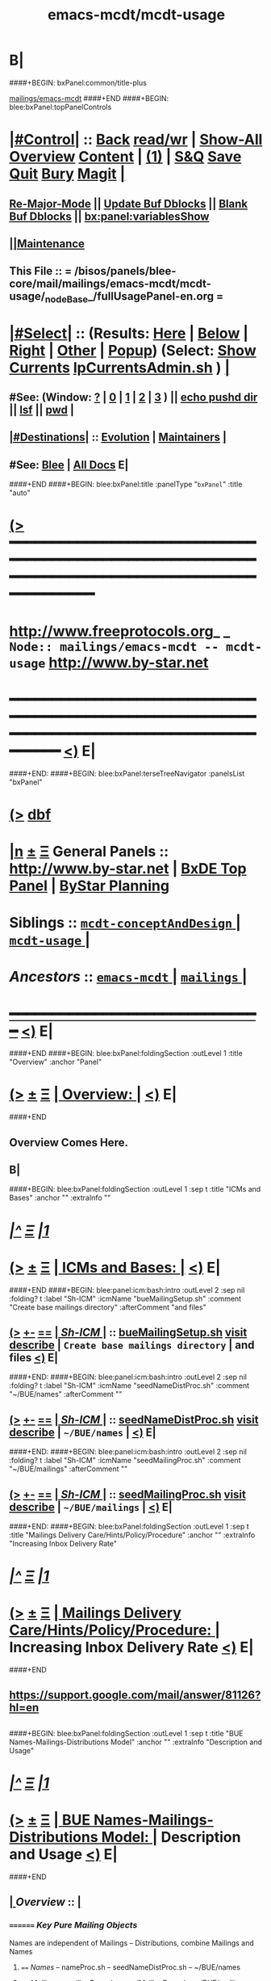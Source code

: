 * B|
####+BEGIN: bxPanel:common/title-plus
#+title: emacs-mcdt/mcdt-usage
#+roam_tags: branch
#+roam_key: mailings/emacs-mcdt/mcdt-usage
[[file:../../_nodeBase_/fullUsagePanel-en.org][mailings/emacs-mcdt]]
####+END
####+BEGIN: blee:bxPanel:topPanelControls
*  [[elisp:(org-cycle)][|#Control|]] :: [[elisp:(blee:bnsm:menu-back)][Back]] [[elisp:(toggle-read-only)][read/wr]] | [[elisp:(show-all)][Show-All]]  [[elisp:(org-shifttab)][Overview]]  [[elisp:(progn (org-shifttab) (org-content))][Content]] | [[elisp:(delete-other-windows)][(1)]] | [[elisp:(progn (save-buffer) (kill-buffer))][S&Q]] [[elisp:(save-buffer)][Save]] [[elisp:(kill-buffer)][Quit]] [[elisp:(bury-buffer)][Bury]]  [[elisp:(magit)][Magit]]  [[elisp:(org-cycle)][| ]]
**  [[elisp:(blee:buf:re-major-mode)][Re-Major-Mode]] ||  [[elisp:(org-dblock-update-buffer-bx)][Update Buf Dblocks]] || [[elisp:(org-dblock-bx-blank-buffer)][Blank Buf Dblocks]] || [[elisp:(bx:panel:variablesShow)][bx:panel:variablesShow]]
**  [[elisp:(blee:menu-sel:comeega:maintenance:popupMenu)][||Maintenance]] 
**  This File :: *= /bisos/panels/blee-core/mail/mailings/emacs-mcdt/mcdt-usage/_nodeBase_/fullUsagePanel-en.org =* 
*  [[elisp:(org-cycle)][|#Select|]]  :: (Results: [[elisp:(blee:bnsm:results-here)][Here]] | [[elisp:(blee:bnsm:results-split-below)][Below]] | [[elisp:(blee:bnsm:results-split-right)][Right]] | [[elisp:(blee:bnsm:results-other)][Other]] | [[elisp:(blee:bnsm:results-popup)][Popup]]) (Select:  [[elisp:(lsip-local-run-command "lpCurrentsAdmin.sh -i currentsGetThenShow")][Show Currents]]  [[elisp:(lsip-local-run-command "lpCurrentsAdmin.sh")][lpCurrentsAdmin.sh]] ) [[elisp:(org-cycle)][| ]]
**  #See:  (Window: [[elisp:(blee:bnsm:results-window-show)][?]] | [[elisp:(blee:bnsm:results-window-set 0)][0]] | [[elisp:(blee:bnsm:results-window-set 1)][1]] | [[elisp:(blee:bnsm:results-window-set 2)][2]] | [[elisp:(blee:bnsm:results-window-set 3)][3]] ) || [[elisp:(lsip-local-run-command-here "echo pushd dest")][echo pushd dir]] || [[elisp:(lsip-local-run-command-here "lsf")][lsf]] || [[elisp:(lsip-local-run-command-here "pwd")][pwd]] |
**  [[elisp:(org-cycle)][|#Destinations|]] :: [[Evolution]] | [[Maintainers]]  [[elisp:(org-cycle)][| ]]
**  #See:  [[elisp:(bx:bnsm:top:panel-blee)][Blee]] | [[elisp:(bx:bnsm:top:panel-listOfDocs)][All Docs]]  E|
####+END
####+BEGIN: blee:bxPanel:title :panelType "=bxPanel=" :title "auto"
* [[elisp:(show-all)][(>]] ━━━━━━━━━━━━━━━━━━━━━━━━━━━━━━━━━━━━━━━━━━━━━━━━━━━━━━━━━━━━━━━━━━━━━━━━━━━━━━━━━━━━━━━━━━━━━━━━━ 
*   [[img-link:file:/bisos/blee/env/images/fpfByStarElipseTop-50.png][http://www.freeprotocols.org]]_ _   ~Node:: mailings/emacs-mcdt -- mcdt-usage~   [[img-link:file:/bisos/blee/env/images/fpfByStarElipseBottom-50.png][http://www.by-star.net]]
* ━━━━━━━━━━━━━━━━━━━━━━━━━━━━━━━━━━━━━━━━━━━━━━━━━━━━━━━━━━━━━━━━━━━━━━━━━━━━━━━━━━━━━━━━━━━━━  [[elisp:(org-shifttab)][<)]] E|
####+END:
####+BEGIN: blee:bxPanel:terseTreeNavigator :panelsList "bxPanel"
* [[elisp:(show-all)][(>]] [[elisp:(describe-function 'org-dblock-write:blee:bxPanel:terseTreeNavigator)][dbf]]
* [[elisp:(show-all)][|n]]  _[[elisp:(blee:menu-sel:outline:popupMenu)][±]]_  _[[elisp:(blee:menu-sel:navigation:popupMenu)][Ξ]]_   General Panels ::   [[img-link:file:/bisos/blee/env/images/bystarInside.jpg][http://www.by-star.net]] *|*  [[elisp:(find-file "/libre/ByStar/InitialTemplates/activeDocs/listOfDocs/fullUsagePanel-en.org")][BxDE Top Panel]] *|* [[elisp:(blee:bnsm:panel-goto "/libre/ByStar/InitialTemplates/activeDocs/planning/Main")][ByStar Planning]]

*   *Siblings*   :: [[elisp:(blee:bnsm:panel-goto "/bisos/panels/blee-core/mail/mailings/emacs-mcdt/mcdt-conceptAndDesign/_nodeBase_")][ =mcdt-conceptAndDesign= ]] *|* [[elisp:(blee:bnsm:panel-goto "/bisos/panels/blee-core/mail/mailings/emacs-mcdt/mcdt-usage/_nodeBase_")][ =mcdt-usage= ]] *|* 
*   /Ancestors/  :: [[elisp:(blee:bnsm:panel-goto "/bisos/panels/blee-core/mail/mailings/emacs-mcdt/_nodeBase_")][ =emacs-mcdt= ]] *|* [[elisp:(blee:bnsm:panel-goto "/bisos/panels/blee-core/mail/mailings/_nodeBase_")][ =mailings= ]] *|* 
*                                   _━━━━━━━━━━━━━━━━━━━━━━━━━━━━━━_                          [[elisp:(org-shifttab)][<)]] E|
####+END
####+BEGIN: blee:bxPanel:foldingSection :outLevel 1 :title "Overview" :anchor "Panel"
* [[elisp:(show-all)][(>]]  _[[elisp:(blee:menu-sel:outline:popupMenu)][±]]_  _[[elisp:(blee:menu-sel:navigation:popupMenu)][Ξ]]_       [[elisp:(org-cycle)][| *Overview:* |]] <<Panel>>   [[elisp:(org-shifttab)][<)]] E|
####+END
** 
** Overview Comes Here.
** B|
####+BEGIN: blee:bxPanel:foldingSection :outLevel 1 :sep t :title "ICMs and Bases" :anchor "" :extraInfo ""
* /[[elisp:(beginning-of-buffer)][|^]]  [[elisp:(blee:menu-sel:navigation:popupMenu)][Ξ]] [[elisp:(delete-other-windows)][|1]]/ 
* [[elisp:(show-all)][(>]]  _[[elisp:(blee:menu-sel:outline:popupMenu)][±]]_  _[[elisp:(blee:menu-sel:navigation:popupMenu)][Ξ]]_       [[elisp:(org-cycle)][| *ICMs and Bases:* |]]    [[elisp:(org-shifttab)][<)]] E|
####+END
####+BEGIN: blee:panel:icm:bash:intro :outLevel 2 :sep nil :folding? t :label "Sh-ICM" :icmName "bueMailingSetup.sh" :comment "Create base mailings directory" :afterComment "and files"
** [[elisp:(show-all)][(>]] [[elisp:(blee:menu-sel:outline:popupMenu)][+-]] [[elisp:(blee:menu-sel:navigation:popupMenu)][==]]  [[elisp:(org-cycle)][| /Sh-ICM/ |]] :: [[elisp:(lsip-local-run-command "bueMailingSetup.sh -i examples")][bueMailingSetup.sh]]  [[elisp:(lsip-local-run-command "bueMailingSetup.sh -i visit")][visit]]  [[elisp:(lsip-local-run-command "bueMailingSetup.sh -i describe")][describe]] *|*  =Create base mailings directory= *|*  and files [[elisp:(org-shifttab)][<)]] E|
####+END:
####+BEGIN: blee:panel:icm:bash:intro :outLevel 2 :sep nil :folding? t :label "Sh-ICM" :icmName "seedNameDistProc.sh" :comment "~/BUE/names" :afterComment ""
** [[elisp:(show-all)][(>]] [[elisp:(blee:menu-sel:outline:popupMenu)][+-]] [[elisp:(blee:menu-sel:navigation:popupMenu)][==]]  [[elisp:(org-cycle)][| /Sh-ICM/ |]] :: [[elisp:(lsip-local-run-command "seedNameDistProc.sh -i examples")][seedNameDistProc.sh]]  [[elisp:(lsip-local-run-command "seedNameDistProc.sh -i visit")][visit]]  [[elisp:(lsip-local-run-command "seedNameDistProc.sh -i describe")][describe]] *|*  =~/BUE/names= *|*   [[elisp:(org-shifttab)][<)]] E|
####+END:
####+BEGIN: blee:panel:icm:bash:intro :outLevel 2 :sep nil :folding? t :label "Sh-ICM" :icmName "seedMailingProc.sh" :comment "~/BUE/mailings" :afterComment ""
** [[elisp:(show-all)][(>]] [[elisp:(blee:menu-sel:outline:popupMenu)][+-]] [[elisp:(blee:menu-sel:navigation:popupMenu)][==]]  [[elisp:(org-cycle)][| /Sh-ICM/ |]] :: [[elisp:(lsip-local-run-command "seedMailingProc.sh -i examples")][seedMailingProc.sh]]  [[elisp:(lsip-local-run-command "seedMailingProc.sh -i visit")][visit]]  [[elisp:(lsip-local-run-command "seedMailingProc.sh -i describe")][describe]] *|*  =~/BUE/mailings= *|*   [[elisp:(org-shifttab)][<)]] E|
####+END:
####+BEGIN: blee:bxPanel:foldingSection :outLevel 1 :sep t :title "Mailings Delivery Care/Hints/Policy/Procedure" :anchor "" :extraInfo "Increasing Inbox Delivery Rate"
* /[[elisp:(beginning-of-buffer)][|^]]  [[elisp:(blee:menu-sel:navigation:popupMenu)][Ξ]] [[elisp:(delete-other-windows)][|1]]/ 
* [[elisp:(show-all)][(>]]  _[[elisp:(blee:menu-sel:outline:popupMenu)][±]]_  _[[elisp:(blee:menu-sel:navigation:popupMenu)][Ξ]]_       [[elisp:(org-cycle)][| *Mailings Delivery Care/Hints/Policy/Procedure:* |]]  Increasing Inbox Delivery Rate  [[elisp:(org-shifttab)][<)]] E|
####+END
** 
**             https://support.google.com/mail/answer/81126?hl=en
** 
####+BEGIN: blee:bxPanel:foldingSection :outLevel 1 :sep t :title "BUE Names-Mailings-Distributions Model" :anchor "" :extraInfo "Description and Usage"
* /[[elisp:(beginning-of-buffer)][|^]]  [[elisp:(blee:menu-sel:navigation:popupMenu)][Ξ]] [[elisp:(delete-other-windows)][|1]]/ 
* [[elisp:(show-all)][(>]]  _[[elisp:(blee:menu-sel:outline:popupMenu)][±]]_  _[[elisp:(blee:menu-sel:navigation:popupMenu)][Ξ]]_       [[elisp:(org-cycle)][| *BUE Names-Mailings-Distributions Model:* |]]  Description and Usage  [[elisp:(org-shifttab)][<)]] E|
####+END
**  [[elisp:(org-cycle)][| ]]  /Overview/   ::    [[elisp:(org-cycle)][| ]]
***    ========  /Key Pure Mailing Objects/
       Names are independent of Mailings -- Distributions, combine Mailings and Names
****   ==== /Names/         --  nameProc.sh    -- seedNameDistProc.sh  -- ~/BUE/names 
****   ==== /Mailings/      --  mailingProc.sh -- seedMailingProc.sh   -- ~/BUE/mailings 
****   ==== /Distributions/ --  distProc.sh    -- seedNameDistProc.sh  -- ~/BUE/mailings/some/dist  
       Names are independent of Mailings -- Distributions, combine Mailings and Names
****   ==== /Names/         --  nameProc.sh    -- seedNameDistProc.sh  -- ~/BUE/names 
****   ==== /Mailings/      --  mailingProc.sh -- seedMailingProc.sh   -- ~/BUE/mailings 
****   ==== /Distributions/ --  distProc.sh    -- seedNameDistProc.sh  -- ~/BUE/mailings/some/dist  
***    ========  /Key Lcnt Mailing Objects/
****   ==== /Publishable Lcnt/      --  lcnLcntGens.sh -p form=mailLcnt             -- lcntProc.sh  -- /lcnt/../docName
****   ==== /Private Lcnt/          --  lcnLcntGens.sh -p form=mailLcnt -p nu=000   -- lcntProc.sh  -- /lcnt/../docName
****   ==== /Mailings + Pub Lcnt/   --  bxtStartMailing.sh  -i startObjectGen htmlPubLcnt path -- /lcnt/../docName/mailing
****   ==== /Mailings + Priv Lcnt/  --  bxtStartMailing.sh  -i startObjectGen lcntHtml path -- /lcnt/../docName/mailing
****   ==============
****   ==== /DistBases/  --         mkdir -p .../dist --  /lcnt/../docName/mailing/dist
****   ==== /DistBase/  --          bxtStartDistMail.sh -v -n showRun -i startObjectGen nativeNode .
****   ==== /DistBase + Names/  --  mkdir -p .../names --  /lcnt/../docName/mailing/dist/names
****   ==== /DistBase + Names/  --  bxtStartDistMail.sh -v -n showRun -i startObjectGen namesList .
****   ==== /DistBase + DIST/  --   mkdir -p .../distName --  /lcnt/../docName/mailing/dist/distName
****   ==== /DistBase + DIST/  --   bxtStartDistMail.sh -v -n showRun -i startObjectGen distribution .
***    ========  /Key ~/BUE Mailing Objects/
****   ==== /Names/         --  nameProc.sh    -- seedNameDistProc.sh  -- ~/BUE/names 
****   ==== /Distributions/ --  distProc.sh    -- seedNameDistProc.sh  -- ~/BUE/mailings/some/dist  
***    ========  /Names/
**** ~basa/names   --- Will Have names Hierarchy with  "nameProc.sh" Based on seedNameDistProc.sh
**** ~basa/names/central  central/templates/nameProc.sh
****  /hss/vc/bbdbNames/central  /hss/vc/bbdbMailings/central

***    ========  /Mailings/
****   ~basa/mailings
****   ~basa/mailings/part/chapter/section
****    bystarMailingStart.sh  -- Pattern after seedPlone3NewProc.sh -- bystarPlone3Start.sh
****    objectType=text - html - lcntHtml
****    Each Mailing is named in mailingName -- Typically part-chapter-section
****    mailing.el  is generated with part-chapter-section
****    mailing.el  is optionally loaded
****    msend-part-chapter-section is entry point
****    ~basa/mailings/bystar/announce/digitalEcosystem/dists/tag1 -- Each Dist Will have "distProc.sh" Based on seedNameDistProc.sh
****    A distProc.sh is associated with a mailing through hierarch or otherwise and 
****    ~basa/mailings/bystar/announce/digitalEcosystem/curDist  -- Current Distribution
****    ~basa/mailings/logs
***    ========  /Mailings - Transition/
****    Take /usr/devenv/bbdbNames/bin/bbdbMailings.sh -- Absorb It into seedMailingProc.sh
****    Current Transitional Example: /usr/devenv/bbdbNames/MailingsKeep/iran/bystar/audienceRequestIran/dists/2012-1/bbdbNamesProc.sh
***    ======== /Distributions/
****    Distributions are based in mailing/dist eg: ~basa/mailings/part/chapter/section/dist
####+BEGIN: blee:bxPanel:foldingSection :outLevel 1 :sep t :title "Mailing Invokation" :anchor "" :extraInfo "From browser, bbdb, any, and message With Args"
* /[[elisp:(beginning-of-buffer)][|^]]  [[elisp:(blee:menu-sel:navigation:popupMenu)][Ξ]] [[elisp:(delete-other-windows)][|1]]/ 
* [[elisp:(show-all)][(>]]  _[[elisp:(blee:menu-sel:outline:popupMenu)][±]]_  _[[elisp:(blee:menu-sel:navigation:popupMenu)][Ξ]]_       [[elisp:(org-cycle)][| *Mailing Invokation:* |]]  From browser, bbdb, any, and message With Args  [[elisp:(org-shifttab)][<)]] E|
####+END
**     ============ Invocation Facilities Overview
***    ========    /From Anywhere/
***    ======== bxms-compose-MailingName       -- ANYWHERE -- Originate A Fresh Message -- Or Augment An Existing Message
***    ========    /From Message Mode/
***    ======== bxms-compose-MailingName       -- MAIL BUFFER  -- (1) Append  (2) Replace Body  (4) Replace Subject+Body
****   ====    meta x: bxms-compose-MailingName         -- (1) append subject -- append body -- append from, envelope -- append cc, bcc
****   ====    ctl u meta x: bxms-compose-MailingName   -- (4) clear+append subject -- clear+append body  -- Used For Second Level Start Selections
****   ====    ctl u 2 meta x: bxms-compose-MailingName -- (2) append subject -- clear+append body  -- Used with bxms-web-xxx
***    ======== bxms-batch-MailingName         -- = bx-msend-MailingName + (msend-mail-and-exit)
***    ========    /From The Browser/
***    ======== bxms-web-url-MailingName       -- BROWSER ORIGINATION -- (Send Link)
***    ======== bxms-web-mailto-MailingName    -- BROWSER ORIGINATION -- (Click On a mailto: URL)
***    ========    /From BBDB Mode/
***    ======== x bxms-compose-MailingName     -- BBDB ORIGINATION  -- Interactive on One
***    ======== * x bxms-compose-MailingName   -- BBDB ORIGINATION  -- Interactive on Each one-by-one
***    ======== x bxms-batch-MailingName       -- BBDB ORIGINATION  -- Batch on One
***    ======== * x bxms-batch-MailingName     -- BBDB ORIGINATION  -- Batch on Each one-by-one
***    ======== x bxms-toall-MailingName       -- BBDB ORIGINATION  -- Interactive on ALL
***    ========    /With Selected BBDB/
***    ======== bxms-bbdb-compose-MailingName  -- BBDB USAGE        -- (1) Interactive on One -- (4) Interactive on Each one-by-one
***    ======== bxms-bbdb-batch-MailingName    -- BBDB USAGE        -- (1) Batch on One -- (4) Batch on Each one-by-one
***    ======== bxms-bbdb-toall-MailingName    -- BBDB USAGE        -- Interactive on ALL in To:
####+BEGIN: blee:bxPanel:foldingSection :outLevel 1 :sep t :title "Names Activities" :anchor "" :extraInfo "(How To)"
* /[[elisp:(beginning-of-buffer)][|^]]  [[elisp:(blee:menu-sel:navigation:popupMenu)][Ξ]] [[elisp:(delete-other-windows)][|1]]/ 
* [[elisp:(show-all)][(>]]  _[[elisp:(blee:menu-sel:outline:popupMenu)][±]]_  _[[elisp:(blee:menu-sel:navigation:popupMenu)][Ξ]]_       [[elisp:(org-cycle)][| *Names Activities:* |]]  (How To)  [[elisp:(org-shifttab)][<)]] E|
####+END
**     ============
** How do I create a new Names List?

***    1) Choose (and Create) the right Base Directory For The Mailing
       mkdir -p ~/BUE/names/examplesAndTests/

***    2) Go To That Base 
       [[elisp:(lsip-local-run-command "echo pushd ~/BUE/names/SPECIFY")][echo pushd ~/BUE/namess/SPECIFY]]
       
***    3) Run bystarNameStart.sh and Choose What Type Of Content You Want
****      bystarMailingStart.sh -i startObjectGen namesList path

***    4) Edit nameProc.sh and add  names list generators
****      bystarMailingStart.sh -i startObjectGen namesList path
****      distIncludeFileName ~/BUE/names/examplesAndTests/examples.names
****      distIncludeFileName ~/BUE/names/examplesAndTests/xxx.names
****      listNamesGlobalExcludes

***    5) Run namesOutputListWith vis_examplesAndTests

***    6) Run namesOutputToFilesWith
****       $1=includeExcludeTag, $2+=listFunc
****       Based on listFunc, create tag-include.names and tag-exclude.names

***    7) ${G_myName} ${extraInfo} -i namesResultFor tag1                           # After namesOutputToFilesWith tag1 vis_examplesAndTests

***    8) ${G_myName} ${extraInfo} -i namesOutputToFilesWithAndResult tag1 vis_examplesAndTests  # namesOutputToFilesWith + namesResultFor

***    9) Clean Up The NamesList

***    10) Subject The NamesList To Version Control
       [[elisp:(lsip-local-run-command "echo cvs update")][echo cvs update]]                 # Current Setting

** NamesList Processing -- nameProc.sh (based on seedNameDistProc.sh) Facilities

***  nameProc.sh -i namesOutputListWith vis_func
****  $1+=listFunc 
****  Based on listFunc, list out files to be included or excluded.

***  nameProc.sh -i namesOutputToFilesWith
****  $1=tag (includeExcludeTag), $2+=listFunc
****  Based on listFunc, create tag-include.names and tag-exclude.names

***  nameProc.sh -i namesResultFor
****  $1=tag (includeExcludeTag)
****  Assumes vis_namesOutputToFilesWith has run before and 
****  includeExcludeTag="$1" -- ${includeExcludeTag}-include.names ${includeExcludeTag}-exclude.names
****  are in place.
****  Combines those to produce ${includeExcludeTag}-result.names
****  If $1=dist, then dist-sentLog.names is assumed to be in place and is used as an exclude.

***  nameProc.sh -i namesOutputToFilesWithAndResult
****  $1=tag (includeExcludeTag), $2+=listFunc
****  namesOutputToFilesWith + namesResultFor
####+BEGIN: blee:bxPanel:foldingSection :outLevel 1 :sep t :title "Mailings Activities And Log Of Mailings" :anchor "" :extraInfo "(How To)"
* /[[elisp:(beginning-of-buffer)][|^]]  [[elisp:(blee:menu-sel:navigation:popupMenu)][Ξ]] [[elisp:(delete-other-windows)][|1]]/ 
* [[elisp:(show-all)][(>]]  _[[elisp:(blee:menu-sel:outline:popupMenu)][±]]_  _[[elisp:(blee:menu-sel:navigation:popupMenu)][Ξ]]_       [[elisp:(org-cycle)][| *Mailings Activities And Log Of Mailings:* |]]  (How To)  [[elisp:(org-shifttab)][<)]] E|
####+END
**     ============
**  [[elisp:(org-cycle)][| ]]  New Mailing  ::  How do I create a new Mailing?   [[elisp:(org-cycle)][| ]]
***   [[elisp:(org-cycle)][| ]]   1) Choose (and Create) the right Base Directory For The Mailing   [[elisp:(org-cycle)][| ]]
       mkdir -p ~/BUE/mailings/mohsenPersonal/greetings/someEvent

***   [[elisp:(org-cycle)][| ]]   2) Go To That Base 
       [[elisp:(lsip-local-run-command "echo pushd ~/BUE/mailings/SPECIFY")][echo pushd ~/BUE/mailings/SPECIFY]]

***   [[elisp:(org-cycle)][| ]]   3) Run bystarMailingStart.sh and Choose What Type Of Content You Want
****      bxtStartMailing.sh -v -n showRun -i startObjectGen text path 
****      bxtStartMailing.sh -i startObjectGen htmlLcnt path      -- .../mailing/lcnt
****      bxtStartMailing.sh -i startObjectGen lcntHtml path      -- .../mailing/lcnt
****      bxtStartMailing.sh -i startObjectGen htmlPubLcnt path
***   [[elisp:(org-cycle)][| ]]   4) Fill-in The fileVariables
       [[elisp:(lsip-local-run-command "mailingProc.sh -i configParams")][mailingProc.sh -i configParams]]   # Does Not Work 

***   [[elisp:(org-cycle)][| ]]   5) Edit content.mail   [[elisp:(lsip-local-run-command "echo ./content.mail")][echo ./content.mail]]
***   [[elisp:(org-cycle)][| ]]   6) Run objectUpdate Create mailBody.html By running 
       [[elisp:(lsip-local-run-command "mailingProc.sh -i objectUpdate")][mailingProc.sh -i objectUpdate]]

***   [[elisp:(org-cycle)][| ]]   7) Test Out The Distribution

***   [[elisp:(org-cycle)][| ]]   8) Decide if this is to be Auto Loadable
       [[elisp:(lsip-local-run-command "cat excludeFromAutoload")][cat excludeFromAutoload]]                  # Current Setting
       [[elisp:(lsip-local-run-command "echo false  > excludeFromAutoload")][echo false  > excludeFromAutoload]]        # DO Autoload
       [[elisp:(lsip-local-run-command "echo true  > excludeFromAutoload")][echo true  > excludeFromAutoload]]         # DO NOT Autoload

***   [[elisp:(org-cycle)][| ]]   9) Clean Up The Mailing

***   [[elisp:(org-cycle)][| ]]  10) Subject The Mailing To Version Control
       [[elisp:(lsip-local-run-command "echo cvs update")][echo cvs update]]                 # Current Setting

**  [[elisp:(org-cycle)][| ]]  Mailing Logs ::  Where Are The Mailing Logs And How Do I Process Them?  [[elisp:(org-cycle)][| ]]
***    1) Mailing Logs are at:  [[file:~/BUE/mailings/logs/mailings.sent]]

***    2) You Process Mailing Logs with  [[file:~/BUE/mailings/logs/fileProc.sh]]
****       [[elisp:(lsip-local-run-command "pushd ~/BUE/mailings/logs")][pushd ~/BUE/mailings/logs]]
####+BEGIN: blee:bxPanel:foldingSection :outLevel 1 :sep t :title "Distributions Activities" :anchor "" :extraInfo "(How To)"
* /[[elisp:(beginning-of-buffer)][|^]]  [[elisp:(blee:menu-sel:navigation:popupMenu)][Ξ]] [[elisp:(delete-other-windows)][|1]]/ 
* [[elisp:(show-all)][(>]]  _[[elisp:(blee:menu-sel:outline:popupMenu)][±]]_  _[[elisp:(blee:menu-sel:navigation:popupMenu)][Ξ]]_       [[elisp:(org-cycle)][| *Distributions Activities:* |]]  (How To)  [[elisp:(org-shifttab)][<)]] E|
####+END
**     ============
** How  do ditributions work? -- Overview Of Distributions

***  Each Distribution Sits On Top Of A Mailing
**** Mailing: /acct/employee/lsipusr/BUE/mailings/mohsenPersonal/invitations/2013/0809-reunion
**** Distribution: /acct/employee/lsipusr/BUE/mailings/mohsenPersonal/invitations/2013/0809-reunion/dists/20130806

***  Distribution Processors Are Based On NamesProcessors -- /opt/public/osmt/bin/seedNameDistProc.sh

***  Distributions Use NameOfTheMailing to Track Logs

** Distributions Processing -- distProc.sh (based on seedNameDistProc.sh) Facilities

***  distProc.sh -i mailingNameGet
****  $#=0 
****  Based on file hierarchy decide what mailing is this distribution for.

***  distProc.sh -i namesOutputListWith vis_func
****  $1+=listFunc 
****  Based on listFunc, list out files to be included or excluded.

***  distProc.sh -i namesOutputToFilesWith
****  $1=tag (includeExcludeTag), $2+=listFunc
****  Based on listFunc, create tag-include.names and tag-exclude.names

***  distProc.sh -i namesResultFor
****  $1=tag (includeExcludeTag)
****  Assumes vis_namesOutputToFilesWith has run before and 
****  includeExcludeTag="$1" -- ${includeExcludeTag}-include.names ${includeExcludeTag}-exclude.names
****  are in place.
****  Combines those to produce ${includeExcludeTag}-result.names
****  If $1=dist, then dist-sentLog.names is assumed to be in place and is used as an exclude.

***  distProc.sh -i namesOutputToFilesWithAndResult
****  $1=tag (includeExcludeTag), $2+=listFunc
****  namesOutputToFilesWith + namesResultFor


***  --- DISTRIBUTIONS PROCESSING ---
${G_myName} ${extraInfo} -i distNamesOutputWith vis_examplesAndTests  # = namesOutputToFilesWith dist vis_examplesAndTests
${G_myName} ${extraInfo} -i mailingNameGet                            # Look through preceding ".." and locate first mailingName
${G_myName} ${extraInfo} -i logsToNames                               # Based on mailingNameGet
${G_myName} ${extraInfo} -i distNextBatch                             # After distNamesGenWith + logsToNames = namesResultFor dist
${G_myName} ${extraInfo} -i distPrepWith vis_examplesAndTests         # distNamesOutputWith + logsToNames + distNextBatch 
${G_myName} ${extraInfo} -i distPrepWith vis_examplesAndTests         # = namesOutputToFilesWithAndResult dist vis_examplesAndTests
${G_myName} ${extraInfo} -i bbdbNamesInput  ./dist-result.names       # Visit File and run bbdb-names-input -- after (server-start)


** How do I create a new Distribution?

***    1) Go To A Mailings Base 
       [[elisp:(lsip-local-run-command "echo pushd ~/BUE/mailings/SPECIFY")][echo pushd ~/BUE/mailings/SPECIFY]]

***    2) Create the Distribution's Base
****      mkdir -p ~/BUE/mailings/someMailing/dists/distName
****      pushd  ~/BUE/mailings/someMailing/dists/distName
****      bystarNameStart.sh -i startObjectGen distribution path

** Distribution Prepapration / Processing

***   distPrep
****    Prepares a particular mailing for distribution. It does the following sequence:
****	    1) distNamesGen
	    ****	    2) logsToNames
****	    3) distNextBatch
	       
***   distNamesGen
****	  <iv_distGenNames>-include.names and <iv_distGenNames>-exclude.names

***   logsToNames
          no args, discovers who has already received the contents
	  so that nobody receives the same content twice.
	  The log is in the Logs directory

***   distNextBatch
          no args, creates a list of names of "Who-to-Send-to-Next".
	  This option basically compare the <iv_distGenNames>-include.names
	  (which are generated by distNamesGen option) with the
	  logs file and the  specials-include.names.
          It creates nextBatch-dist.names.
	  The output then can be used to start the next distribution.

** How do I execute a MailingsDistribution?

    1) bbdbMailings.sh ....

      bbdbMailings.sh  ${extraInfo} -p loadItemsFile=${oneItem} -s ${oneSubject} -a distPrep


    2) Visit nextBatch-dist.names

    3) M-x bbdb-names-input 

    4) In the bbdb buffer
         *
	 x
         mbatch-xxx-document

** How do I add a person\'s name for future distribution?

    1) If the person is not in bbdb, add the person to bbdb.

    2) If the person is in bbdb, verify that the person is not 
       already subject to distribution. Grep the guy\'s name in
       the Logs directory.

    3) Given the guy\'s bbdb entry, 
       x 
       names-new-append
       (default is newFolks.names)

    4) Send out 
       x
       msend-nedaOffice-AddedToList-Leap

       Customize as needed.
       
    5) Execute initial catch up distributions.

** How do I add new names to a distribution which is in progress?

    0) Create a freshFolks.names

    1) Run -a distGen  newNames

    2) Visit nextBatch

    3) M-x bbdb-group-input

    4) M-x mbatch-xxx-document

    5) When caught up, include newNames in the right places.

** How do I clean-up after bounces in distributions?

    - Edit the bbdb entry and remove the bad email address.

    - Add that name to /usr/devenv/bbdbNames/Names/excludeBounce.names

####+BEGIN: blee:bxPanel:foldingSection :outLevel 1 :sep t :title "Pre-2000 - OBSOLETED -- BBDB Mailings Activities" :anchor "" :extraInfo "(How Tos)"
* /[[elisp:(beginning-of-buffer)][|^]]  [[elisp:(blee:menu-sel:navigation:popupMenu)][Ξ]] [[elisp:(delete-other-windows)][|1]]/ 
* [[elisp:(show-all)][(>]]  _[[elisp:(blee:menu-sel:outline:popupMenu)][±]]_  _[[elisp:(blee:menu-sel:navigation:popupMenu)][Ξ]]_       [[elisp:(org-cycle)][| *Pre-2000 - OBSOLETED -- BBDB Mailings Activities:* |]]  (How Tos)  [[elisp:(org-shifttab)][<)]] E|
####+END
** 
** How do I create a one time generic mailing  Mailing (no attachment - standalone)?

    -) cd /usr/devenv/bbdbNames/MailingsKeep/this/Generic/standalone/

    -) Edit Generic-note.preface

    -) Edit Generic-note.subject

    -) Set iv_contentDistTag="JUG" 
       Where JUG is something that 
       represents this distribution.

    -) bbdbMailings.sh -v -n showRun -p loadItemsFile=this -s this_Generic_note -a distKeepGen

    -) Set iv_distGenNames="distBigLeap" 
       whish is a the desired distribution.

    -) bbdbMailings.sh -v -n showRun -p loadItemsFile=this -s this_Generic_note -a distPrep

    -) Bring up the target distribution in BBDB

    -) In BBDB buffer, on the item "x" with msend-this-Generic-note

    -) Pass it through CVS

** How do I create a new Mailing (no attachment - standalone)?

    1) Edit bbdbContentItems.xxx   in /usr/devenv/bbdbNames/bin

    2) bbdbMailings.sh ... -a mailingsKeepGen
   [[elisp:(lsip-local-run-command "pushd /usr/devenv/bbdbNames/bin")][pushd /usr/devenv/bbdbNames/bin]]
   [[elisp:(lsip-local-run-command "echo bbdbMailings.sh -v -n showRun -p loadItemsFile=iran -s iran_bystar_ecosystemRevCollaborate -a mailingsKeepGen")][bbdbMailings.sh -v -n showRun -p loadItemsFile=iran -s iran_bystar_ecosystemRevCollaborate -a mailingsKeepGen]]

    3) Go in mailingsKeep and create .preface .from files

    4) bbdbMailings.sh ... -a mailingsGen
   [[elisp:(lsip-local-run-command "pushd /usr/devenv/bbdbNames/bin")][pushd /usr/devenv/bbdbNames/bin]]
   [[elisp:(lsip-local-run-command "echo bbdbMailings.sh -v -n showRun -p loadItemsFile=iran -s iran_bystar_ecosystemRevCollaborate -a mailingsGen")][bbdbMailings.sh -v -n showRun -p loadItemsFile=iran -s iran_bystar_ecosystemRevCollaborate -a mailingsGen]]

    5) M-x [[elisp:(load-file "/usr/devenv/bbdbNames/MailingsGened/msend-contents-load.el")][load-file bbdb-contents-load.el]]


    6) In BBDB buffer, on the item "x" with msend-xxx

    7) Tag the item files the desired distribution
    
    8) Run the distribution

    9) Pass it through CVS

** How do I create a new Mailing with documents?

    1) Edit ./bbdbContentItems.xxx to add new
       item.  The major important inputs for
       including documents in your mailings are:

       iv_contentType="doc"
       iv_content_containerList=("validContainerName") -- just for example use
       iv_content_pkgRef=("validPkgName") -- just for example use

       The iv_content_containerList indicates which
       container list will be loaded during bbdbMailings.sh
       execution and the iv_content_pkgRef indicates a
       particular item from that container.

    2) Edit the indicated container list (if one exist)
       or create a new file for it.  The place for
       this container is in /opt/public/osmt/siteControl/nedaPlus
       For example: edit mmaCntntPkgItems.validContainerName and
       add these 2 entries:
         - item_cntntPkg_validPkgName
	 - item_access_validPkgName
       (see example from other mmaCntntPkgItems file)

    3) Run mmaCntntPkgs.sh -p pkgFamily=validContainerName -s cntntPkg_validPkgName -a obtain

    4-) bbdbMailings.sh ... -a mailingsKeepGen
        Then go into the appropriate directory and 
        add relevant preface.

    4) bbdbMailings.sh ... -a mailingsGen

    5) M-x load-file bbdb-contents-load.el

    6) In BBDB buffer, on the item "x" with msend-xxx

    7) Tag the item files the desired distribution
    
    8) Run the distribution

    9) Pass it through CVS

** How do I add a new preface for same doc Mailing?

     Just reproduce the item file for the document and name it something else.

** How  do ditributions work?

*** DISTRIBUTION CREATION

       distKeepGen
          no args, create a DistKeep directory (if it doesn't exist)
	  and then create this hierarchy directory (if it doesn't exist)
	  iv_contentCategory/iv_contentName/iv_contentDistTag.
	  In each of these directory, it look for 
	  special-exclude.names and special-include.names files.
	  If they don't exist, it will touch
	  special-exclude.names and special-include.names.

   [[elisp:(lsip-local-run-command "pushd /usr/devenv/bbdbNames/bin")][pushd /usr/devenv/bbdbNames/bin]]
   [[elisp:(lsip-local-run-command "echo bbdbMailings.sh -v -n showRun -p loadItemsFile=iran -s iran_bystar_persianInputMethods -a distKeepGen")][bbdbMailings.sh -v -n showRun -p loadItemsFile=iran -s iran_bystar_persianInputMethods -a distKeepGen]]


DISTRIBUTION PROCESSING
=======================

       distPrep  -- distPrepWith vis_distHereNames 
          Prepares a particular mailing for distribution.
	  It does the following sequence:
	    1) distNamesGen
	    2) logsToNames
	    3) distNextBatch
	       
       distNamesGen
          Runs iv_namesGenCommand (eg nedaNamesGen.sh)
          no args, based on iv_distGenNames.  This option will create
	  a list of names of "Who-to-Send-to".  It creates
	  <iv_distGenNames>-include.names and <iv_distGenNames>-exclude.names
	  in Distributions/<iv_contentCategory>/<iv_contentName>/<iv_contentDistTag>.

       logsToNames
          no args, discovers who has already received the contents
	  so that nobody receives the same content twice.
	  The log is in the Logs directory

       distNextBatch
          no args, creates a list of names of "Who-to-Send-to-Next".
	  This option basically compare the <iv_distGenNames>-include.names
	  (which are generated by distNamesGen option) with the
	  logs file and the  specials-include.names.
          It creates nextBatch-dist.names.
	  The output then can be used to start the next distribution.

** How do I setup a Custom Distribution?

    1) Make sure that in the itemFile 
           iv_distGenNames=""

    2) Run -a distKeepGen
    
    3) Edit the specials-include.names

** How do I setup a Named Distribution?

    1) Make sure that in the itemFile 
           iv_distGenNames="aLegitDistName"
	   see nedaNamesGen for the list
              nedaNamesGen.sh -i help

** How do I execute a MailingsDistribution?

    1) bbdbMailings.sh ....

      bbdbMailings.sh  ${extraInfo} -p loadItemsFile=${oneItem} -s ${oneSubject} -a distPrep


    2) Visit nextBatch-dist.names

    3) M-x bbdb-names-input 

    4) In the bbdb buffer
         *
	 x
         mbatch-xxx-document

** How do I add a person\'s name for future distribution?

    1) If the person is not in bbdb, add the person to bbdb.

    2) If the person is in bbdb, verify that the person is not 
       already subject to distribution. Grep the guy\'s name in
       the Logs directory.

    3) Given the guy\'s bbdb entry, 
       x 
       names-new-append
       (default is newFolks.names)

    4) Send out 
       x
       msend-nedaOffice-AddedToList-Leap

       Customize as needed.
       
    5) Execute initial catch up distributions.

** How do I add new names to a distribution which is in progress?

    0) Create a freshFolks.names

    1) Run -a distGen  newNames

    2) Visit nextBatch

    3) M-x bbdb-group-input

    4) M-x mbatch-xxx-document

    5) When caught up, include newNames in the right places.

** How do I clean-up after bounces in distributions?

    - Edit the bbdb entry and remove the bad email address.

    - Add that name to /usr/devenv/bbdbNames/Names/excludeBounce.names
####+BEGIN: blee:bxPanel:separator :outLevel 1
* /[[elisp:(beginning-of-buffer)][|^]] [[elisp:(blee:menu-sel:navigation:popupMenu)][==]] [[elisp:(delete-other-windows)][|1]]/
####+END
####+BEGIN: blee:bxPanel:evolution
* [[elisp:(show-all)][(>]] [[elisp:(describe-function 'org-dblock-write:blee:bxPanel:evolution)][dbf]]
*                                   _━━━━━━━━━━━━━━━━━━━━━━━━━━━━━━_
* [[elisp:(show-all)][|n]]  _[[elisp:(blee:menu-sel:outline:popupMenu)][±]]_  _[[elisp:(blee:menu-sel:navigation:popupMenu)][Ξ]]_     [[elisp:(org-cycle)][| *Maintenance:* | ]]  [[elisp:(blee:menu-sel:agenda:popupMenu)][||Agenda]]  <<Evolution>>  [[elisp:(org-shifttab)][<)]] E|
####+END
####+BEGIN: blee:bxPanel:foldingSection :outLevel 2 :title "Notes, Ideas, Tasks, Agenda" :anchor "Tasks"
** [[elisp:(show-all)][(>]]  _[[elisp:(blee:menu-sel:outline:popupMenu)][±]]_  _[[elisp:(blee:menu-sel:navigation:popupMenu)][Ξ]]_       [[elisp:(org-cycle)][| /Notes, Ideas, Tasks, Agenda:/ |]] <<Tasks>>   [[elisp:(org-shifttab)][<)]] E|
####+END
*** TODO Some Idea
####+BEGIN: blee:bxPanel:evolutionMaintainers
** [[elisp:(show-all)][(>]] [[elisp:(describe-function 'org-dblock-write:blee:bxPanel:evolutionMaintainers)][dbf]]
** [[elisp:(show-all)][|n]]  _[[elisp:(blee:menu-sel:outline:popupMenu)][±]]_  _[[elisp:(blee:menu-sel:navigation:popupMenu)][Ξ]]_       [[elisp:(org-cycle)][| /Bug Reports, Development Team:/ | ]]  <<Maintainers>>  
***  Problem Report                       ::   [[elisp:(find-file "")][Send debbug Email]]
***  Maintainers                          ::   [[bbdb:Mohsen.*Banan]]  :: http://mohsen.1.banan.byname.net  E|
####+END
* B|
####+BEGIN: blee:bxPanel:footerPanelControls
* [[elisp:(show-all)][(>]] ━━━━━━━━━━━━━━━━━━━━━━━━━━━━━━━━━━━━━━━━━━━━━━━━━━━━━━━━━━━━━━━━━━━━━━━━━━━━━━━━━━━━━━━━━━━━━━━━━ 
* /Footer Controls/ ::  [[elisp:(blee:bnsm:menu-back)][Back]]  [[elisp:(toggle-read-only)][toggle-read-only]]  [[elisp:(show-all)][Show-All]]  [[elisp:(org-shifttab)][Cycle Glob Vis]]  [[elisp:(delete-other-windows)][1 Win]]  [[elisp:(save-buffer)][Save]]   [[elisp:(kill-buffer)][Quit]]  [[elisp:(org-shifttab)][<)]] E|
####+END
####+BEGIN: blee:bxPanel:footerOrgParams
* [[elisp:(show-all)][(>]] [[elisp:(describe-function 'org-dblock-write:blee:bxPanel:footerOrgParams)][dbf]]
* [[elisp:(show-all)][|n]]  _[[elisp:(blee:menu-sel:outline:popupMenu)][±]]_  _[[elisp:(blee:menu-sel:navigation:popupMenu)][Ξ]]_     [[elisp:(org-cycle)][| *= Org-Mode Local Params: =* | ]]
#+STARTUP: overview
#+STARTUP: lognotestate
#+STARTUP: inlineimages
#+SEQ_TODO: TODO WAITING DELEGATED | DONE DEFERRED CANCELLED
#+TAGS: @desk(d) @home(h) @work(w) @withInternet(i) @road(r) call(c) errand(e)
#+CATEGORY: N:mcdt-usage
####+END
####+BEGIN: blee:bxPanel:footerEmacsParams :primMode "org-mode"
* [[elisp:(show-all)][(>]] [[elisp:(describe-function 'org-dblock-write:blee:bxPanel:footerEmacsParams)][dbf]]
* [[elisp:(show-all)][|n]]  _[[elisp:(blee:menu-sel:outline:popupMenu)][±]]_  _[[elisp:(blee:menu-sel:navigation:popupMenu)][Ξ]]_     [[elisp:(org-cycle)][| *= Emacs Local Params: =* | ]]
# Local Variables:
# eval: (setq-local ~selectedSubject "noSubject")
# eval: (setq-local ~primaryMajorMode 'org-mode)
# eval: (setq-local ~blee:panelUpdater nil)
# eval: (setq-local ~blee:dblockEnabler nil)
# eval: (setq-local ~blee:dblockController "interactive")
# eval: (img-link-overlays)
# eval: (set-fill-column 115)
# eval: (blee:fill-column-indicator/enable)
# eval: (bx:load-file:ifOneExists "./panelActions.el")
# End:

####+END
